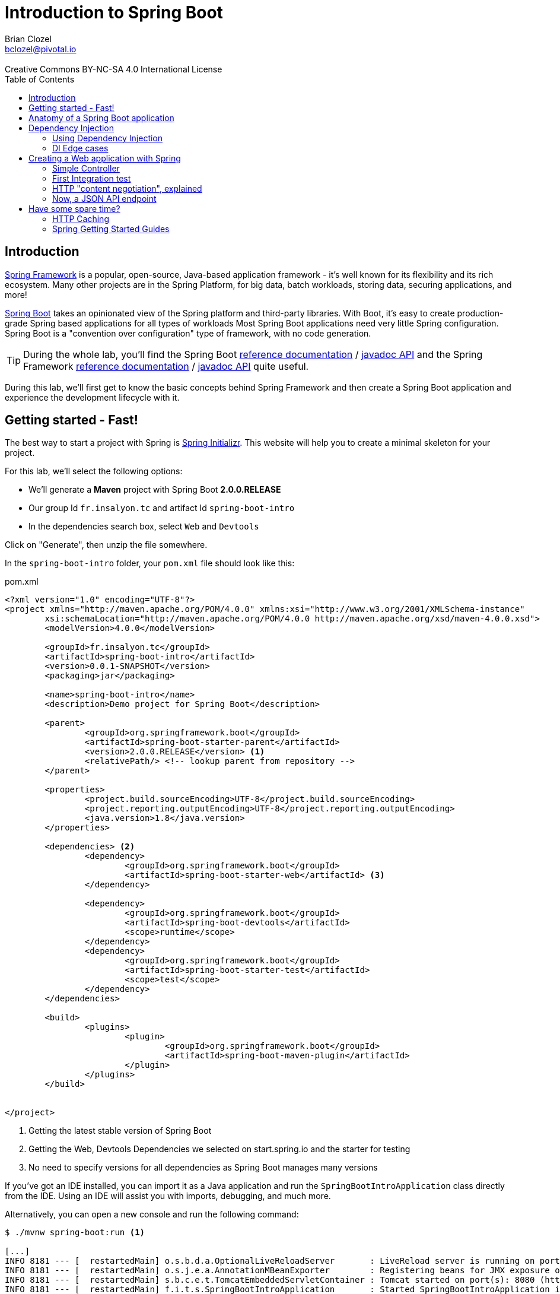 = Introduction to Spring Boot 
Brian Clozel <bclozel@pivotal.io>
:revremark: Creative Commons BY-NC-SA 4.0 International License
:sectids!:
:sectanchors: true
:source-highlighter: prettify
:icons: font
:toc: 
:spring-boot-version: 2.0.0.RELEASE
:spring-framework-version: 5.0.4.RELEASE

[[introduction]]
== Introduction

https://projects.spring.io/spring-framework[Spring Framework] is a popular, open-source, Java-based application framework
- it's well known for its flexibility and its rich ecosystem. Many other projects are in the Spring Platform, for
big data, batch workloads, storing data, securing applications, and more!

https://projects.spring.io/spring-framework[Spring Boot] takes an opinionated view of the Spring platform and third-party
libraries. With Boot, it's easy to create production-grade Spring based applications for all types of workloads 
Most Spring Boot applications need very little Spring configuration. Spring Boot is a "convention over configuration"
type of framework, with no code generation.

TIP: During the whole lab, you'll find the Spring Boot
http://docs.spring.io/spring-boot/docs/{spring-boot-version}/reference/htmlsingle/[reference documentation] /
http://docs.spring.io/spring-boot/docs/{spring-boot-version}/api/[javadoc API]
and the Spring Framework
http://docs.spring.io/spring-framework/docs/{spring-framework-version}/spring-framework-reference/html/[reference documentation] /
http://docs.spring.io/spring-framework/docs/{spring-framework-version}/javadoc-api/[javadoc API]
quite useful.

During this lab, we'll first get to know the basic concepts behind Spring Framework and then
create a Spring Boot application and experience the development lifecycle with it.

[[getting-started]]
== Getting started - Fast!

The best way to start a project with Spring is http://start.spring.io[Spring Initializr].
This website will help you to create a minimal skeleton for your project.

For this lab, we'll select the following options:

* We'll generate a *Maven* project with Spring Boot *{spring-boot-version}*
* Our group Id `fr.insalyon.tc` and artifact Id `spring-boot-intro`
* In the dependencies search box, select `Web` and `Devtools`

Click on "Generate", then unzip the file somewhere.

In the `spring-boot-intro` folder, your `pom.xml` file should look like this:

[source, xml, subs="+attributes", title="pom.xml"]
----
<?xml version="1.0" encoding="UTF-8"?>
<project xmlns="http://maven.apache.org/POM/4.0.0" xmlns:xsi="http://www.w3.org/2001/XMLSchema-instance"
	xsi:schemaLocation="http://maven.apache.org/POM/4.0.0 http://maven.apache.org/xsd/maven-4.0.0.xsd">
	<modelVersion>4.0.0</modelVersion>

	<groupId>fr.insalyon.tc</groupId>
	<artifactId>spring-boot-intro</artifactId>
	<version>0.0.1-SNAPSHOT</version>
	<packaging>jar</packaging>

	<name>spring-boot-intro</name>
	<description>Demo project for Spring Boot</description>

	<parent>
		<groupId>org.springframework.boot</groupId>
		<artifactId>spring-boot-starter-parent</artifactId>
		<version>{spring-boot-version}</version> <1>
		<relativePath/> <!-- lookup parent from repository -->
	</parent>

	<properties>
		<project.build.sourceEncoding>UTF-8</project.build.sourceEncoding>
		<project.reporting.outputEncoding>UTF-8</project.reporting.outputEncoding>
		<java.version>1.8</java.version>
	</properties>

	<dependencies> <2>
		<dependency>
			<groupId>org.springframework.boot</groupId>
			<artifactId>spring-boot-starter-web</artifactId> <3>
		</dependency>

		<dependency>
			<groupId>org.springframework.boot</groupId>
			<artifactId>spring-boot-devtools</artifactId>
			<scope>runtime</scope>
		</dependency>
		<dependency>
			<groupId>org.springframework.boot</groupId>
			<artifactId>spring-boot-starter-test</artifactId>
			<scope>test</scope>
		</dependency>
	</dependencies>

	<build>
		<plugins>
			<plugin>
				<groupId>org.springframework.boot</groupId>
				<artifactId>spring-boot-maven-plugin</artifactId>
			</plugin>
		</plugins>
	</build>


</project>
----
<1> Getting the latest stable version of Spring Boot
<2> Getting the Web, Devtools Dependencies we selected on start.spring.io and the starter for testing
<3> No need to specify versions for all dependencies as Spring Boot manages many versions

If you've got an IDE installed, you can import it as a Java application and run the
`SpringBootIntroApplication` class directly from the IDE. Using an IDE will assist you with
imports, debugging, and much more.

Alternatively, you can open a new console and run the following command:

[source, bash]
----
$ ./mvnw spring-boot:run <1>

[...]
INFO 8181 --- [  restartedMain] o.s.b.d.a.OptionalLiveReloadServer       : LiveReload server is running on port 35729
INFO 8181 --- [  restartedMain] o.s.j.e.a.AnnotationMBeanExporter        : Registering beans for JMX exposure on startup
INFO 8181 --- [  restartedMain] s.b.c.e.t.TomcatEmbeddedServletContainer : Tomcat started on port(s): 8080 (http) <2>
INFO 8181 --- [  restartedMain] f.i.t.s.SpringBootIntroApplication       : Started SpringBootIntroApplication in 2.182 seconds (JVM running for 2.518)
----
<1> this will compile and run the application
<2> an embedded server is started and listens on port 8080

Using `curl` or a browser, we can send an HTTP request to `http://localhost:8080`.
You'll get an error page in HTML format with your browser and a JSON error message with `curl`:

[source, bash]
----
$ curl http://localhost:8080/ <1>
{"timestamp":1519230961036,"status":404,"error":"Not Found","message":"No message available","path":"/"}% <2>
----
<1> a server is running on port 8080 (port chosen by default, but you can configure that)
<2> since we haven't done anything in our app, Spring Boot answers with a default HTTP 404 error message

[[anatomy-app]]
== Anatomy of a Spring Boot application

Now you can browse the source code of your application.

[source, bash]
----
spring-boot-intro
|- pom.xml <1>
|- src/
   |- main/
   |  |- java/
   |  |  |- fr/insalyon/tc/springbootintro/
   |  |     |- SpringBootIntroApplication.java <2>
   |  |- resources/
   |     |- static/ <3>
   |     |- templates/ <4>
   |     |- application.properties <5>
   |- test/
      |- java/
         |- fr/insalyon/tc/springbootintro/
            |- SpringBootIntroApplicationTests.java <6>
----
<1> Our Maven build file
<2> Main Application class
<3> Static resources (e.g. CSS, JS)
<4> Template files (for rendering HTML views)
<5> Spring Boot application properties
<6> An example test class

Our main Application class `SpringBootIntroApplication` looks like this:

[source, java, title="src/main/java/fr/insalyon/tc/springbootintro/SpringBootIntroApplication.java"]
----
@SpringBootApplication
public class SpringBootIntroApplication {

	public static void main(String[] args) { <1>
		SpringApplication.run(SpringBootIntroApplication.class, args); <2>
	}
}
----
<1> You can start this application by just running the "main" method...
<2> ... which in turn runs our application using its main configuration class


[[dependency-injection]]
== Dependency Injection

This section explains the concept of Dependency Injection - you'll start writing code in the
<<using-di>> section.

When writing an application, as developers, we break the problem we're trying to solve into smaller ones
and do our best keep in line with the architecture and design principles we've chosen for our application:
flexible, decoupled, testable, easy to understand, etc.

To do that we can break our application into components that collaborate: components are depending on each
other. But this adds some cost: we now have to manually create those and link them together.
Let's take an example of a Music Streaming application:

[source, java, title="Bootstrapping our application"]
----
// Setting up our components can be quite challenging
// and we have to maintain this code...

// Users database
UserRepository userRepository = new UserRepository();
// To manage subscriptions, we need the users' information
SubscriptionService subscriptionService = new SubscriptionService(userRepository);
// Songs database
SongsRepository songRepository = new SongRepository();
// We need to index songs to provide a search service
SearchService searchService = new SearchService(songRepository);

// What if you need to support playlists created by users?
// You'd need to create new components, and manually change
// the whole setup to add dependencies between them.
----

Dependency injection solves that problem, and more.

With Spring, you don't have to write that code, you just need to *express* those dependencies with
Java annotations. Here's how we could write that code:

[source, java, title="Creating Spring components"]
----
// SongRepository.java
@Component <1>
public class SongRepository {

  //...
}


// SearchService.java
@Service <2>
public class SearchService {

  private final SongRepository songRepository;

  @Autowired <3>
  public SearchService(SongRepository songRepository) {
    this.songRepository = songRepository;
  }

  public void indexSongs() {
    // use this.songRepository to find existing songs and index them
  }
}
----
<1> We declare our application classes as components, by annotating them... `@Component`
<2> There are other, specialized annotations to declare Spring components, like `@Service`
<3> By using `@Autowired` on a constructor, we're asking Spring to inject here dependencies

Once you've done that in your application, you need to configure Spring properly and start
your application. Then Spring will do the following:

1. Look for components by scanning your application classpath
2. Register all those components in an *application context* as *bean definitions*;
at that point it's building a dependency graph for your application
3. Spring will instantiate and set dependencies on your components,
we can now call them *beans*

With this, we don't need to maintain the manual bootstrapping of our application, and more.

But what happens if you can't add a `@Component` annotation on a class because
you didn't write it (let's say it comes from a library)?

In that case, you can write `@Bean` methods and declare dependencies on them. It's your
reponsibility to instantiate classes in these cases:

[source, java, title="Writing @Bean methods"]
----
// AppConfiguration.java
@Configuration <1>
public class AppConfiguration {

  @Bean <2>
  public PlaylistManager playlistManager(SongRepository songRepo, UserRepository userRepo) { <3>
    // here, we can create a PlaylistManager instance using the provided dependencies
    return playlistManager;
  }

}
----
<1> We need to declare `@Bean` methods in a Configuration class
<2> A bean method creates a bean instance and is annotated with `@Bean` 
<3> You can declare dependencies as method arguments and Spring will call this method with the required params

NOTE: In summary, you can create components by annotating your classes with `@Component` (or some other
specialized annotation) and express dependencies between components with `@Autowired`. If you can't
annotate a class yourself, you can achieve the same thing by creating them with `@Bean` methods
and expressing dependencies with method parameters.

[[using-di]]
=== Using Dependency Injection

We'll now create a greeting application and apply those concepts.

As a first step, we can create an `ApplicationRunner` bean, which will be executed
by Spring Boot when the application starts up.

[source, java, title="src/main/java/fr/insalyon/tc/springbootintro/GreetingRunner.java"]
----
package fr.insalyon.tc.springbootintro;

import org.springframework.boot.ApplicationArguments;
import org.springframework.boot.ApplicationRunner;
import org.springframework.stereotype.Component;

@Component <1>
public class GreetingRunner implements ApplicationRunner { <2>

	@Override
	public void run(ApplicationArguments args) throws Exception {
		String name = "Spring";
		String greeting = String.format("Hello, %s!", name);
		System.out.println(greeting);
	}
}

----
<1> We declare this class as a Spring component
<2> This implements `ApplicationRunner`, so Spring Boot will detect it
and run it during the application startup phase

Run this application from your IDE (run the `main` method of the `SpringBootIntroApplication` class)
or run `./mvnw spring-boot:run`:

[source, bash]
----
INFO 7198 --- [  restartedMain] o.s.b.d.a.OptionalLiveReloadServer       : LiveReload server is running on port 35729
INFO 7198 --- [  restartedMain] o.s.j.e.a.AnnotationMBeanExporter        : Registering beans for JMX exposure on startup
INFO 7198 --- [  restartedMain] s.b.c.e.t.TomcatEmbeddedServletContainer : Tomcat started on port(s): 8080 (http)
Hello, Spring!
INFO 7198 --- [  restartedMain] f.i.t.s.SpringBootIntroApplication       : Started SpringBootIntroApplication in 1.603 seconds (JVM running for 2.139)
----

For the purpose of the demo, we'd like to separate things more into reusable components
(let's say we'd like to produce greeting messages for the console, but also in web pages,
when sending emails, etc).

Now, let's create an interface for our application - we want to use this interface
in our codebase and not depend on a specific implementation:

[source, java, title="src/main/java/fr/insalyon/tc/springbootintro/hello/GreetingService.java"]
----
package fr.insalyon.tc.springbootintro.hello;

public interface GreetingService {

  String greet(String name);
}
----

Your first job is to create an implementation for that, that returns "Hello, Spring!" so we can
print that message in the console as the application starts.
For that, do the following:

Create a `SimpleGreetingService` implementation of that interface, and mark is as a component
with an annotation (using `@Component` or `@Service`).
The implementation of the `greet` method should use the `String.format` piece of code we've been using.

You can verify that your implementation is working properly by running the following test
with the `./mvnw test` command.

[source, java, title="src/test/java/fr/insalyon/tc/springbootintro/hello/SimpleGreetingServiceTests.java"]
----
package fr.insalyon.tc.springbootintro.hello;

import org.junit.Test;

import static org.assertj.core.api.Assertions.assertThat;

public class SimpleGreetingServiceTests {

	@Test
	public void testGreeting() {
		SimpleGreetingService greetingService = new SimpleGreetingService(); <1>
		String message = greetingService.greet("Spring");
		assertThat(message).isEqualTo("Hello, Spring!");
	}
}
----
<1> We're testing our service implementation without Spring being involved,
annotations are declarative and won't interfere here.

Now, in the `GreetingRunner` class, replace the code inside the `run`
method so that your application uses our new component.

Here is the current state of your `GreetingRunner` class - read the notes for clues
on what should be done here:

[source, java, title="src/main/java/fr/insalyon/tc/springbootintro/GreetingRunner.java"]
----
package fr.insalyon.tc.springbootintro;

import org.springframework.boot.ApplicationArguments;
import org.springframework.boot.ApplicationRunner;
import org.springframework.stereotype.Component;

@Component
public class GreetingRunner implements ApplicationRunner {

  public GreetingRunner() { <1>

  }

  @Override
  public void run(ApplicationArguments args) throws Exception {
    String name = "Spring";
    String greeting = String.format("Hello, %s!", name); <2>
    System.out.println(greeting);
  }
}
----
<1> You can ask Spring to inject a `GreetingService` here as a method parameter, look
at our previous `SearchService` example.
<2> Delete this line and call our `GreetingService` instead. Remember, you're not allowed
to do `new SimpleGreetingService()` here!

You now should start your application and see that you still get the same result in the console.

[[di-edge-cases]]
=== DI Edge cases

Now, we're going to test a few cases to understand how a Spring Application reacts to some situations.
For each case, try the suggested modifications, restart your application and see what happens.
Of course, after each case, **revert those changes**, to get "back to normal".

[[di-edge-cases-missing-component]]
==== Missing Component

What happens if you comment the `@Component` / `@Service` annotation on your `SimpleGreetingService`?

[[di-edge-cases-multiple-candidates]]
==== Multiple candidates

Now, try adding `AnotherGreetingService` (which says "Bonjour" instead of "Hello"), marked as a component as well.
Try again this time after adding a `@Primary` annotation on `SimpleGreetingService`.

[[di-edge-cases-dependency-cycle]]
==== Dependency cycle

Finally, try the following - what happens and why?

[source, java, title="src/main/java/fr/insalyon/tc/springbootintro/hello/SimpleGreetingService.java"]
----
package fr.insalyon.tc.springbootintro.hello;

import org.springframework.beans.factory.annotation.Autowired;
import org.springframework.stereotype.Service;

@Service
public class SimpleGreetingService implements GreetingService {

  private final CycleService cycleService;

  @Autowired
  public SimpleGreetingService(CycleService cycleService) {
    this.cycleService = cycleService;
  }

  @Override
	public String greet(String name) {
    return String.format("Hello, %s!", name);
	}

}
----

[source, java, title="src/main/java/fr/insalyon/tc/springbootintro/hello/CycleService.java"]
----
package fr.insalyon.tc.springbootintro.hello;

import org.springframework.beans.factory.annotation.Autowired;
import org.springframework.stereotype.Service;

@Service
public class CycleService {

  private final GreetingService greetingService;

  @Autowired
  public CycleService(GreetingService greetingService) {
    this.greetingService = greetingService;
  }
}
----

TIP: `@Primary` is not the only way to resolve multiple candidates, you can also use `@Qualifier`;
check its javadoc to see how you could use it.

[[building-web-app]]
== Creating a Web application with Spring

Spring provides a framework for building web applications, called Spring MVC.
In this part, we'll use our previous `GreetingService` to create a web service.


[[simple-controller]]
=== Simple Controller

First, let's create a Spring MVC Controller that responds with greetings.
Spring MVC is the Web Framework built in Spring; it helps you write web applications and takes
care of a lot of boilerplate code, so you just have to focus on your application features.

Controllers are the link between the web (http clients, like browsers) and your application;
Controllers should be lightweight and call other components in your application to perform actual work.

Now create the following:

[source, java, title="src/main/java/fr/insalyon/tc/springbootintro/GreetingController.java"]
----
package fr.insalyon.tc.springbootintro;

import fr.insalyon.tc.springbootintro.hello.GreetingService;

import org.springframework.beans.factory.annotation.Autowired;
import org.springframework.stereotype.Controller;
import org.springframework.web.bind.annotation.GetMapping;
import org.springframework.web.bind.annotation.RequestParam;
import org.springframework.web.bind.annotation.ResponseBody;

@Controller <1>
public class GreetingController {

  private final GreetingService greetingService;

  @Autowired
  public GreetingController(GreetingService greetingService) { <2>
    this.greetingService = greetingService;
  }

  @GetMapping("/greet") <3>
  @ResponseBody <4>
  public String greet(@RequestParam String name) { <5>
    return greetingService.greet(name);
  }
}

----
<1> A Controller is a Spring component that's used to handle HTTP requests;
Spring will map incoming HTTP requests to a particular Controller method, execute it,
and use the returned value to compute the HTTP response
<2> We're getting injected with the existing `GreetingService`
<3> All GET requests with path `"/greet"` will be mapped to this method
<4> the value returned by the method will be written directly as the HTTP response body
<5> With various annotations, you can inject `@PathVariable` (parts of the request path),
`@RequestParam`, `@RequestHeader`, `@RequestBody` and more...

Restart your application. You should see that the Controller method is now mapped by Spring:

[source, bash]
----
Mapped "{[/greet],methods=[GET]}" onto public java.lang.String fr.insalyon.tc.springbootintro.GreetingController.greet(java.lang.String)
----

NOTE: with an IDE, your development experience can get much better, especially with the
http://docs.spring.io/spring-boot/docs/{spring-boot-version}/reference/html/using-boot-devtools.html[Spring
Boot Developer tools].

You can now test this new Controller:

[source, bash]
----
$ curl http://localhost:8080/greet?name=Alicia
Hello, Alicia!%

$ curl http://localhost:8080/greet?name=Bob
Hello, Bob!%
----


[[first-integration-test]]
=== First Integration test

We've just run our application and tested the "/greet" endpoint manually with curl;
we could do that automatically as part of our test suite.

One way to test this Controller is to launch an integration test that:

* launches the whole Spring application
* deploys it into the embedded HTTP server
* uses an HTTP client to send a request to that server and check the response

For that, we can create a new `GreetingControllerTests` class.

[source, java, title="src/test/java/fr/insalyon/tc/springbootintro/GreetingControllerTests.java"]
----
package fr.insalyon.tc.springbootintro;

import org.junit.Test;
import org.junit.runner.RunWith;

import org.springframework.beans.factory.annotation.Autowired;
import org.springframework.boot.test.context.SpringBootTest;
import org.springframework.boot.test.web.client.TestRestTemplate;
import org.springframework.test.context.junit4.SpringRunner;

import static org.assertj.core.api.Assertions.assertThat;

@RunWith(SpringRunner.class) <1>
@SpringBootTest(webEnvironment= SpringBootTest.WebEnvironment.RANDOM_PORT) <2>
public class GreetingControllerTests {

	@Autowired <3>
	private TestRestTemplate restTemplate;

	@Test
	public void exampleTest() {
		String body = this.restTemplate.getForObject("/greet?name=Alicia", String.class); <4>
		assertThat(body).isEqualTo("Hello, Alicia!"); <5>
	}

}
----
<1> We're using here a specific JUnit runner to plug the Spring Test Framework 
<2> This is a web integration test, starting a new server on any available port
<3> Spring Boot is creating a test HTTP client bean for us (that knows about host and port), so let's inject it here
<4> We're using that HTTP client to send a request to our `/greet` endpoint
<5> We can then check thath the HTTP response body matches what we expect

Run that test with the `./mvnw test` command.


[[content-negotiation]]
=== HTTP "content negotiation", explained

Content negotiation is a part of the HTTP specification, and it allows clients and servers to
tell the other in which format they're sending data, and negotiate which format should be used
depending on what the other is willing to accept.

With that, a single document living at a particular URL can be served in multiple formats.
You can see that in action by opening the developer tools in your browser and looking at the Network
tab; you'll see the request and response HTTP headers for all downloaded resources.

TIP: One could compare that to file extensions in your operating system. A `note.txt` file
should contain plain text. Opening that file on your laptop is likely to open a text editor
which is configured to open ".txt" files.

In the next sample curl commands, we'll use a service that supports content negotiation for
the `/image` endpoint, returning the appropriate format when possible.

[source, bash]
----
curl http://httpbin.org/image -H "Accept: image/jpeg" -v -o /dev/null
> GET /image HTTP/1.1
> Host: httpbin.org
> Accept: image/jpeg <1>
>
< HTTP/1.1 200 OK
< Content-Type: image/jpeg <2>
< Content-Length: 35588
----
<1> Asking for "image/jpeg"
<2> Getting it as a response

[source, bash]
----
curl http://httpbin.org/image -H "Accept: image/webp" -v -o /dev/null
> Host: httpbin.org
> Accept: image/webp <1>
>
< HTTP/1.1 200 OK
< Server: nginx
< Content-Type: image/webp <2>
< Content-Length: 10568
----
<1> Asking for the "image/webp" format this time
<2> Again, getting it

[source, bash]
----
curl http://httpbin.org/image -H "Accept: application/vnd.insa.tc" -v
> GET /image HTTP/1.1
> Host: httpbin.org
> Accept: insa/tc/springbootintro <1>
>
< HTTP/1.1 406 NOT ACCEPTABLE <2>
< Content-Type: application/json <3>
< Content-Length: 142

{"message": "Client did not request a supported media type.", "accept": ["image/webp", "image/svg+xml", "image/jpeg", "image/png", "image/*"]}%
----
<1> Asking for a type not supported by the server
<2> Server says it does not support that
<3> and answers with a JSON error message

[source, bash]
----
curl http://httpbin.org/post -H "Content-Type: application/json" -v -d "{\"name\":\"Spring Framework\"}"
> POST /post HTTP/1.1
> Host: httpbin.org
> Accept: */* <1>
> Content-Type: application/json <2>
> Content-Length: 27
>
< HTTP/1.1 200 OK
< Content-Type: application/json <3>
< Content-Length: 384
<
{
  "args": {},
  "data": "{\"name\":\"Spring Framework\"}",
  "files": {},
  "form": {},
  "headers": {
    "Accept": "*/*",
    "Content-Length": "27",
    "Content-Type": "application/json",
    "Host": "httpbin.org",
    "User-Agent": "curl/7.51.0"
  },
  "json": {
    "name": "Spring Framework"
  },
  "origin": "8.8.8.8",
  "url": "http://httpbin.org/post"
}
----
<1> Accepting anything in return
<2> Sending a JSON body in the request
<3> Getting a JSON response from the server


[[json-xml-api]]
=== Now, a JSON API endpoint

Let's now create another Controller, but this time for an API that speaks JSON. 

First, we need an `Book` class: 

[source, java, title="src/main/java/fr/insalyon/tc/springbootintro/Book.java"]
----
package fr.insalyon.tc.springbootintro;

@SuppressWarnings("serial")
public class Book {

	private Long id;

	private String isbn;

	private String author;

	private String title;

  public Book() {
  }

  public Book(String isbn, String author, String title) {
    this.isbn = isbn;
    this.author = author;
    this.title = title;
  }

	public String getIsbn() {
		return isbn;
	}

	public void setIsbn(String isbn) {
		this.isbn = isbn;
	}

	public String getAuthor() {
		return author;
	}

	public void setAuthor(String author) {
		this.author = author;
	}

	public String getTitle() {
		return title;
	}

	public void setTitle(String title) {
		this.title = title;
	}

  @Override
  public String toString() {
    return "Book{" +
        "isbn='" + isbn + '\'' +
        ", author='" + author + '\'' +
        ", title='" + title + '\'' +
        '}';
  }
}
----

Then create the following Controller:

[source, java, title="src/main/java/fr/insalyon/tc/springbootintro/BookController.java"]
----
package fr.insalyon.tc.springbootintro;

import org.springframework.web.bind.annotation.GetMapping;
import org.springframework.web.bind.annotation.PathVariable;
import org.springframework.web.bind.annotation.RequestMapping;
import org.springframework.web.bind.annotation.RestController;

@RestController <1>
@RequestMapping("/books") <2>
public class BookController {

  @GetMapping("/{isbn}") <3>
	public Book findBook(@PathVariable String isbn) { <4>
		Book algoDesign = new Book();
		algoDesign.setIsbn(isbn);
		algoDesign.setAuthor("Steven Skiena");
		algoDesign.setTitle("The Algorithm Design Manual");
		return algoDesign; <5>
	}
	
}
----
<1> `@RestController` is an annotation that contains both `@Controller` and `@ResponseBody`
<2> Mapping all the methods in this Controller under a `"/books"` path prefix
<3> Path mappings can include path variables, meaning for the request of path `"/books/42"`
Spring will map a `isbn` variable to `"42"`
<4> Those path variables can be then injected as method arguments, implicitely with the
name of the method argument or explicitely with `@PathVariable("isbn")`
<5> Returning a Java object works here — Spring will handle content negotiation and serialization
for you

We can now rebuild our application and test this new endpoint:

[source, bash]
----
$ curl http://localhost:8080/books/123456 -i
HTTP/1.1 200
Content-Type: application/json;charset=UTF-8

{"isbn":"123456","author":"Steven Skiena","title":"The Algorithm Design Manual"}%
----

Again, we should see that new endpoint declared during application startup:

[source, bash]
----
Mapped "{[/books/{isbn}],methods=[GET]}" onto public fr.insalyon.tc.springbootintro.Book fr.insalyon.tc.springbootintro.BookController.findBook(java.lang.String)
----


[[spare-time]]
== Have some spare time?

[[http-caching]]
=== HTTP Caching

As you may know, HTTP clients can cache HTTP resources so they don't have to redownload
them. There's much more to that and web applications can leverage that in APIs as well.

You can read up a bit more about this in this
https://developer.mozilla.org/en-US/docs/Web/HTTP/Caching[HTTP caching] article.

First, let's update our `Book` class to add a `version` field. This value should
change if we ever modify the information about a given book.

[source, java, title="src/main/java/fr/insalyon/tc/springbootintro/Book.java"]
----
package fr.insalyon.tc.springbootintro;

@SuppressWarnings("serial")
public class Book {

  private Long id;

  private String isbn;

  private String author;

  private String title;

  private String version;

  public Book() {
  }

  public Book(String isbn, String author, String title, String version) {
    this.isbn = isbn;
    this.author = author;
    this.title = title;
  }

  public String getIsbn() {
    return isbn;
  }

  public void setIsbn(String isbn) {
    this.isbn = isbn;
  }

  public String getAuthor() {
    return author;
  }

  public void setAuthor(String author) {
    this.author = author;
  }

  public String getTitle() {
    return title;
  }

  public void setTitle(String title) {
    this.title = title;
  }

  public String getVersion() {
    return version;
  }

  public void setVersion(String version) {
    this.version = version;
  }

  @Override
  public String toString() {
    return "Book{" +
        "isbn='" + isbn + '\'' +
        ", author='" + author + '\'' +
        ", title='" + title + '\'' +
        ", version='" + version + '\'' +
        '}';
  }
}
----

Instead of just returning the `Book` instance, we can return a `ResponseEntity`, which
can hold information about the HTTP response we'd like to return.

[source, java, title="src/main/java/fr/insalyon/tc/springbootintro/BookController.java"]
----
package fr.insalyon.tc.springbootintro;

import org.springframework.http.ResponseEntity;
import org.springframework.web.bind.annotation.GetMapping;
import org.springframework.web.bind.annotation.PathVariable;
import org.springframework.web.bind.annotation.RequestMapping;
import org.springframework.web.bind.annotation.RestController;

@RestController
@RequestMapping("/books")
public class BookController {

  @GetMapping("/{isbn}")
  public ResponseEntity<Book> findBook(@PathVariable String isbn) { <1>
    Book algoDesign = new Book();
    algoDesign.setIsbn(isbn);
    algoDesign.setAuthor("Steven Skiena");
    algoDesign.setTitle("The Algorithm Design Manual");
    algoDesign.setVersion("v1");
    return ResponseEntity
        .ok() <2>
        .eTag(algoDesign.getVersion()) <3>
        .body(algoDesign); <4>
  }

}
----
<1> Returning a `ResponseEntity` with a `Book` as its body
<2> Response should be HTTP 200 OK
<3> with an "ETag" response header holding the version of the book
<4> and finally the book instance as its body

With those changes, we should see a new header in the HTTP response.

[source, bash]
----
$ curl http://localhost:8080/books/123456 -H"Accept: application/json" -i
HTTP/1.1 200
ETag: "v1"
Content-Type: application/json;charset=UTF-8

{"isbn":"123456","author":"Steven Skiena","title":"The Algorithm Design Manual","version":"v1"}%
----

This means if an HTTP client sends the appropriate HTTP headers, we can have a different behavior
and leverage HTTP caching features.

[source, bash]
----
$ curl http://localhost:8080/books/123456 -H"Accept: application/json" -H"If-None-Match: \"v1\"" -i
HTTP/1.1 304
ETag: "v1"
----


[[spring-guides]]
=== Spring Getting Started Guides

If you've got some time left, you can check out the https://spring.io/guides[Spring.io guides]
and try one that looks interesting to you.
